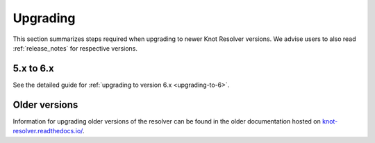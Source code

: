 .. SPDX-License-Identifier: GPL-3.0-or-later

.. _upgrading:

*********
Upgrading
*********

This section summarizes steps required when upgrading to newer Knot Resolver versions.
We advise users to also read :ref:`release_notes` for respective versions.

5.x to 6.x
==========

See the detailed guide for :ref:`upgrading to version 6.x <upgrading-to-6>`.

Older versions
==============

Information for upgrading older versions of the resolver can be found in the older documentation
hosted on `knot-resolver.readthedocs.io/ <https://knot-resolver.readthedocs.io/en/latest/upgrading.html>`_.
